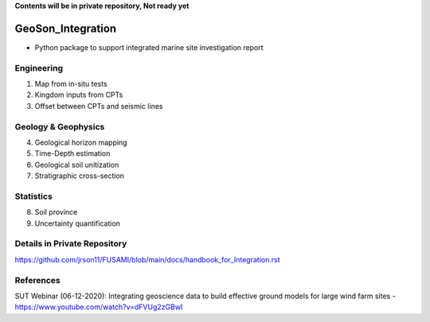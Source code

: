 **Contents will be in private repository, Not ready yet**


GeoSon_Integration
==================
- Python package to support integrated marine site investigation report


Engineering
-----------
01. Map from in-situ tests

02. Kingdom inputs from CPTs

03. Offset between CPTs and seismic lines

Geology & Geophysics
---------------------

04. Geological horizon mapping

05. Time-Depth estimation

06. Geological soil unitization

07. Stratigraphic cross-section

Statistics
----------

08. Soil province

09. Uncertainty quantification

Details in Private Repository
------------------------------

https://github.com/jrson11/FUSAMI/blob/main/docs/handbook_for_Integration.rst


References
-----------
SUT Webinar (06-12-2020): Integrating geoscience data to build effective ground models for large wind farm sites - https://www.youtube.com/watch?v=dFVUg2zGBwI
